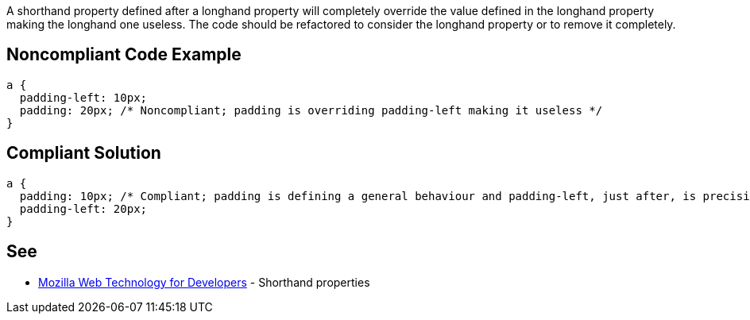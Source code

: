 A shorthand property defined after a longhand property will completely override the value defined in the longhand property making the longhand one useless. The code should be refactored to consider the longhand property or to remove it completely.


== Noncompliant Code Example

----
a {
  padding-left: 10px;
  padding: 20px; /* Noncompliant; padding is overriding padding-left making it useless */
}
----


== Compliant Solution

----
a { 
  padding: 10px; /* Compliant; padding is defining a general behaviour and padding-left, just after, is precising the left case */
  padding-left: 20px;
}
----


== See

* https://developer.mozilla.org/en-US/docs/Web/CSS/Shorthand_properties[Mozilla Web Technology for Developers] - Shorthand properties

